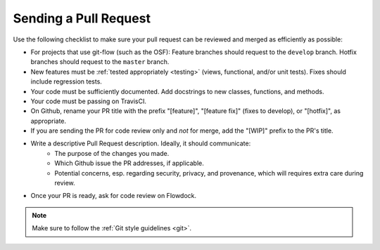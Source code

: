.. _pull_requests:

Sending a Pull Request
======================

Use the following checklist to make sure your pull request can be reviewed and merged as efficiently as possible:

- For projects that use git-flow (such as the OSF): Feature branches should request to the ``develop`` branch. Hotfix branches should request to the ``master`` branch.
- New features must be :ref:`tested appropriately <testing>` (views, functional, and/or unit tests). Fixes should include regression tests.
- Your code must be sufficiently documented. Add docstrings to new classes, functions, and methods.
- Your code must be passing on TravisCI.
- On Github, rename your PR title with the prefix "[feature]", "[feature fix]" (fixes to develop), or "[hotfix]", as appropriate.
- If you are sending the PR for code review only and *not* for merge, add the "[WIP]" prefix to the PR's title.
- Write a descriptive Pull Request description. Ideally, it should communicate:
    - The purpose of the changes you made.
    - Which Github issue the PR addresses, if applicable.
    - Potential concerns, esp. regarding security, privacy, and provenance, which will requires extra care during review.
- Once your PR is ready, ask for code review on Flowdock.


.. note::

    Make sure to follow the :ref:`Git style guidelines <git>`.
